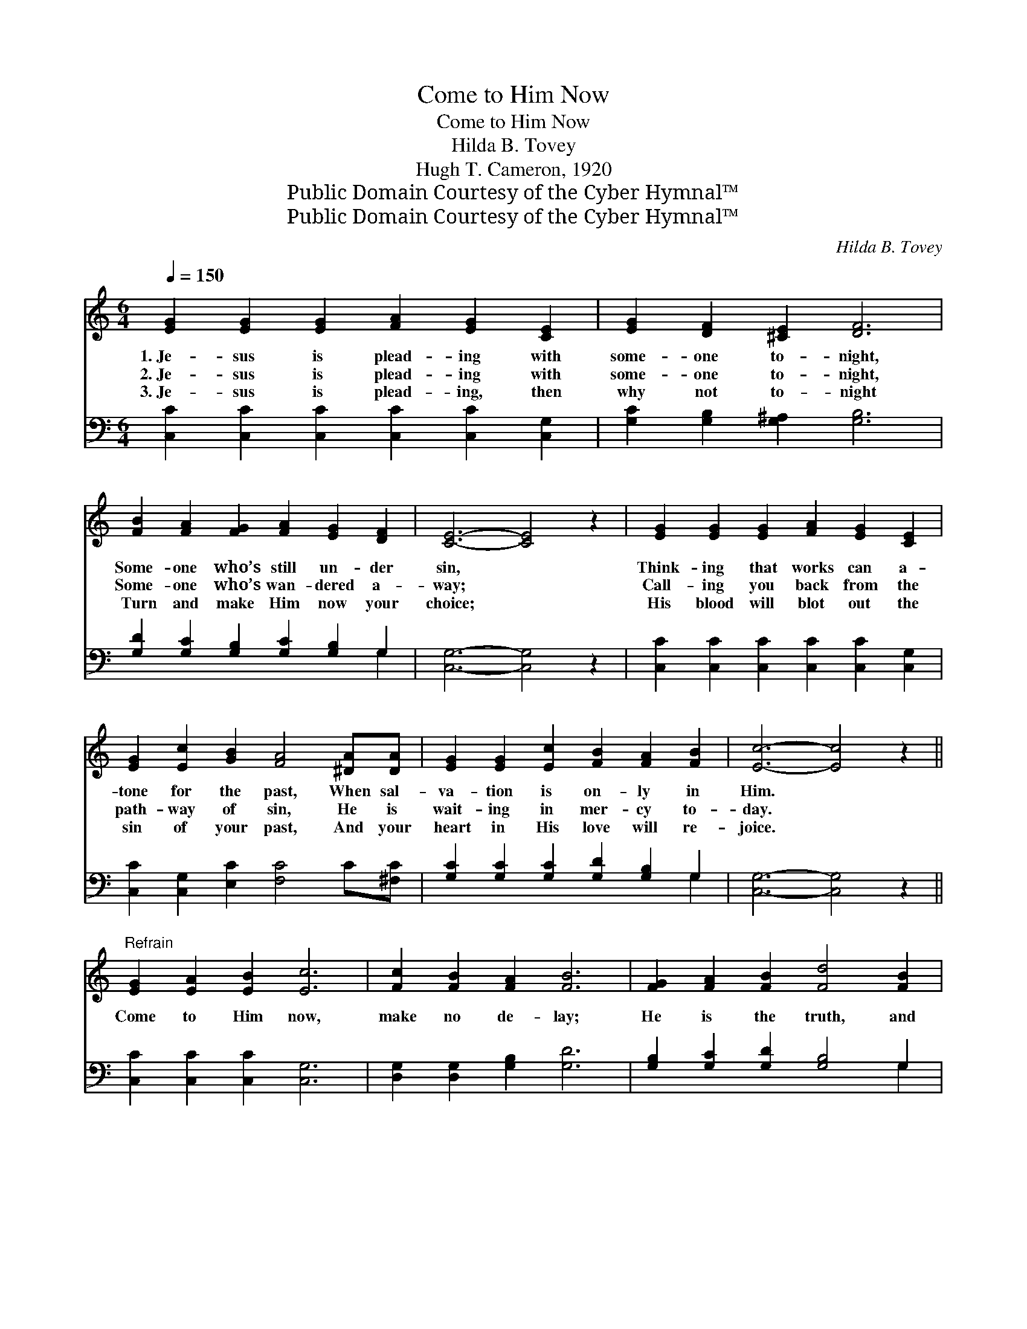 X:1
T:Come to Him Now
T:Come to Him Now
T:Hilda B. Tovey
T:Hugh T. Cameron, 1920
T:Public Domain Courtesy of the Cyber Hymnal™
T:Public Domain Courtesy of the Cyber Hymnal™
C:Hilda B. Tovey
Z:Public Domain
Z:Courtesy of the Cyber Hymnal™
%%score 1 ( 2 3 )
L:1/8
Q:1/4=150
M:6/4
K:C
V:1 treble 
V:2 bass 
V:3 bass 
V:1
 [EG]2 [EG]2 [EG]2 [FA]2 [EG]2 [CE]2 | [EG]2 [DF]2 [^CE]2 [DF]6 | %2
w: 1.~Je- sus is plead- ing with|some- one to- night,|
w: 2.~Je- sus is plead- ing with|some- one to- night,|
w: 3.~Je- sus is plead- ing, then|why not to- night|
 [FB]2 [FA]2 [FG]2 [FA]2 [EG]2 [DF]2 | [CE]6- [CE]4 z2 | [EG]2 [EG]2 [EG]2 [FA]2 [EG]2 [CE]2 | %5
w: Some- one who’s still un- der|sin, *|Think- ing that works can a-|
w: Some- one who’s wan- dered a-|way; *|Call- ing you back from the|
w: Turn and make Him now your|choice; *|His blood will blot out the|
 [EG]2 [Ec]2 [GB]2 [FA]4 [^DA][DA] | [EG]2 [EG]2 [Ec]2 [FB]2 [FA]2 [FB]2 | [Ec]6- [Ec]4 z2 || %8
w: tone for the past, When sal-|va- tion is on- ly in|Him. *|
w: path- way of sin, He is|wait- ing in mer- cy to-|day. *|
w: sin of your past, And your|heart in His love will re-|joice. *|
"^Refrain" [EG]2 [EA]2 [EB]2 [Ec]6 | [Fc]2 [FB]2 [FA]2 [FB]6 | [FG]2 [FA]2 [FB]2 [Fd]4 [FB]2 | %11
w: |||
w: Come to Him now,|make no de- lay;|He is the truth, and|
w: |||
 [Ec]2 [^DB]2 [DA]2 [EG]6 | [EG]2 [EA]2 [EB]2 [Ec]6 | [FA]2 [Ac]2 [Ad]2 [^Ge]6 | %14
w: |||
w: He is the way;|Come, be at rest,|why long- er roam?|
w: |||
 [Fd]2 [Fc]2 [^DA]2 [EG]2 !fermata![Ec]2 [^F^d]2 | ([Ge]2 !fermata![EG]2) [Fd]2 [Ec]6 |] %16
w: ||
w: Je- sus now calls you: Come|home, * come home.|
w: ||
V:2
 [C,C]2 [C,C]2 [C,C]2 [C,C]2 [C,C]2 [C,G,]2 | [G,C]2 [G,B,]2 [G,^A,]2 [G,B,]6 | %2
 [G,D]2 [G,C]2 [G,B,]2 [G,C]2 [G,B,]2 G,2 | [C,G,]6- [C,G,]4 z2 | %4
 [C,C]2 [C,C]2 [C,C]2 [C,C]2 [C,C]2 [C,G,]2 | [C,C]2 [C,G,]2 [E,C]2 [F,C]4 C[^F,C] | %6
 [G,C]2 [G,C]2 [G,C]2 [G,D]2 [G,B,]2 G,2 | [C,G,]6- [C,G,]4 z2 || [C,C]2 [C,C]2 [C,C]2 [C,G,]6 | %9
 [D,G,]2 [D,G,]2 [G,B,]2 [G,D]6 | [G,B,]2 [G,C]2 [G,D]2 [G,B,]4 G,2 | %11
 [C,G,]2 [C,^F,]2 [C,F,]2 (G,4 C2) | [C,C]2 [C,C]2 [C,C]2 [C,C]6 | [F,C]2 [F,C]2 [F,A,]2 [E,B,]6 | %14
 [F,A,]2 [F,A,]2 [^F,C]2 [G,C]2 !fermata![A,C]2 [_A,C]2 | !fermata![G,C]4 (B,G,) [C,G,]6 |] %16
V:3
 x12 | x12 | x10 G,2 | x12 | x12 | x12 | x10 G,2 | x12 || x12 | x12 | x10 G,2 | x6 C,6 | x12 | %13
 x12 | x12 | x4 G,2 x6 |] %16

